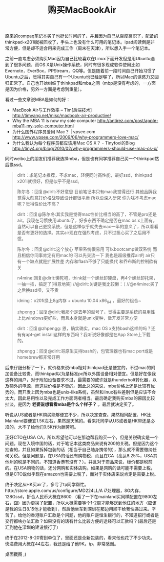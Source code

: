 #+title: 购买MacBookAir

原来的compaq笔记本买了也挺长时间的了，并且因为自己从百度离职了，配备的thinkpad-x201i就被回收了，手头上也没有什么可用的笔记本。ipad阅读倒是非常方便，但是却不适合用来完成工作（周末在天津），所以想入手一个笔记本。

之前一直考虑必须购买Mac因为自己比较喜欢在Linux下面开发但是用Ubuntu遇到了很多问题，而OS X是Unix操作系统，同时有很多现成软件使用比如Evernote，EverBox，PPStream，QQ等。但是随着前一段时间自己开始习惯了Ubuntu之后，觉得其实自己有一个Ubuntu也已经足够了，所以Mac的诱惑力又回归正常了。自己也开始纠结于thinkpad和mba之间（mbp是没有考虑的，一方面是因为价格，另外一方面是考虑到重量）。

看过一些文章说MBA是如何的好：
- MacBook Air与工作效率 – Tim[后端技术] http://timyang.net/misc/macbook-air-productive/
- Why the MBA 11 is now my sole computer http://antirez.com/post/apple-mba11-my-sole-computer.html
- 为什么国外程序员爱用 Mac？ | vpsee.com http://www.vpsee.com/2009/06/why-programmers-love-mac/
- 为什么我认为每个程序员都应该用Mac OS X？ - Tinyfool的Blog http://tiny4.org/blog/2010/02/why-programmers-should-use-mac-os-x/

同时weibo上的朋友们推荐我选择mba，但是也有同学推荐自己买一个thinkpad然后换ssd。
#+BEGIN_QUOTE
dirlt：求笔记本推荐，不求mac，轻便同时高性能，最好ssd，thinkpad x201i就很好，但是似乎不是ssd。

陈尔冬：回复@dirlt:不好意思 目前笔记本只有mac我觉得还行 其他品牌我觉得太刻意打价格战导致设计都很平庸 所以没深入研究 你为啥不考虑mac呢？觉得性价比不高？

dirlt：回复@陈尔冬:其实我是觉得mac性价比相当的高了，不管是pro还是air。我现在习惯使用ubuntu了，好多东西不确定是否在mac os x上面有。当然可以自己更换系统，但是这样似乎就失去mac一半的意义了，所以看看是否有更好的选择。其实air现在在强烈考虑，只不过担心买了之后用不惯。

陈尔冬：回复@dirlt:这个放心 苹果系统很易用 可以bootcamp做双系统 而且相信你同事肯定有用mac的 可以先交流一下 我也是超级推荐air的 air只有一个缺点就是扩展性差 内存和flash不够了只能换代 和乔布斯的控制欲有关

n4mine:回复@dirlt:懒死吧，think就一个螺丝卸硬盘，再4个螺丝卸托架，一抽一插，搞定了[得意地笑] //@dirlt:关键是我比较懒：（ //@n4mine:买了之后换ssd呗，又不贵

idning：x201i换上8g内存 + ubuntu 10.04 x86_64 ，最好的组合~

zhpengg：回复@dirlt:我那个是去年的型号了，觉得主要是系统的易用性上比windows更好些，而且本身就是unix变种，做开发非常方便

dirlt：回复@zhpengg: 恩，确实确实。mac OS x支持bash这样的吗？还有有apt-get install这样的东西吗？我听说好像都是在App Store上下载的。

zhpengg：回复@dirlt:哥原生支持bash的，包管理器也有mac port或是homebrew都非常好用
#+END_QUOTE

后来仔细分析了一下，就价格来说mba相对thinkpad还是便宜的，不过mac的附加设备比较贵，而thinkpad以为是标准pc所以外围设备相对便宜。但是好在像我这样的用户，对于附加设备要求不过，最需要的或许就是thunderbolt转化器，以及额外的电源，而这些价格是不贵的。因此总的来说，mba价格上还是比较有优势的。而开发上因为mba也是unix-like系统，虽然和linux有些差别但是应该不会太大，因此易用性以及完成工作方面两者相当。最后确定我购买mba的原因比较扯淡，是因为 *老婆说想看看mba是什么个样子？* 。最后就决定买了。

听说从US或者是HK购买能够便宜不少，所以决定查查。果然相同配置，HK比Mainland要便宜1.5K左右，果然是天煞的。看来托同学从US或者是HK带还是必须的，大不了给他们0.5K作为酬劳吧。

正好CTO在USA CA，所以希望他可以在那边帮我购买一个，但是关税确实是一个问题。现在入境中国的话，对于笔记本这类商品来说有200的关税。但是因为这个抽查的，并且如果拆掉包装的话（相当于自己随身携带的），那么就不需要缴纳任何关税。但是问题是，在USA的话还有购物税，而且在CA（高达8.25%，USA其他州的税是不同的。不知道香港有没有？）。并且对于商品来说，标价都是税前的。在USA购物的话，还分网购和实体店购。如果是网购的话可能不需要上税，但是CTO说似乎现在amazon也需要上税了，而对于实体店来说肯定是需要上税。

终于决定从HK买air了，多亏了tp同学帮忙。http://store.apple.com/us/configure/MD224LL/A i7处理器，8G内存，128Gssd，折合人民币大概在8600.（看了一下在mainland买同样配置在9800左右，囧）因为更换了配置，所以大概需要等个1-2周才能够送到他住的地方（应该是我的生日8.15他才能收到），然后他坐车到深圳在那边用顺丰给我快递过来。辛苦了。给他的香港账户汇款是个问题，他的账户是恒生银行的，不知道招行或者是交行都啥办法汇款？如果没有的话有什么比较方便的途经可以汇款吗？(最后还是汇到他在深圳的建设银行了）

终于在2012-8-20寄到单位了，里面还是全新包装的，看来他也花了不少功夫。快递费用大概在44左右，我还是给了他9K。tp，非常感谢。

桌面截图 ;)

[[../images/my-mba-desktop.png]]